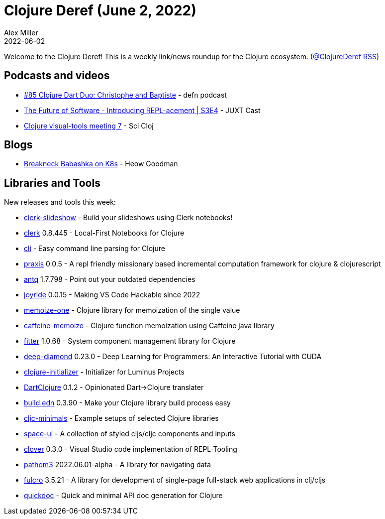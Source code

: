 = Clojure Deref (June 2, 2022)
Alex Miller
2022-06-02
:jbake-type: post

ifdef::env-github,env-browser[:outfilesuffix: .adoc]

Welcome to the Clojure Deref! This is a weekly link/news roundup for the Clojure ecosystem. (https://twitter.com/ClojureDeref[@ClojureDeref] https://clojure.org/feed.xml[RSS])

== Podcasts and videos

* https://soundcloud.com/defn-771544745/85-clojure-dart-duo-christophe-and-baptiste[#85 Clojure Dart Duo: Christophe and Baptiste] - defn podcast
* https://www.youtube.com/watch?v=yTIhSNCWzXE[The Future of Software - Introducing REPL-acement | S3E4] - JUXT Cast
* https://www.youtube.com/watch?v=LOT7l6ILV40[Clojure visual-tools meeting 7] - Sci Cloj

== Blogs

* https://www.linkedin.com/pulse/breakneck-babashka-k8s-heow-goodman/[Breakneck Babashka on K8s] - Heow Goodman

== Libraries and Tools

New releases and tools this week:

* https://github.com/nextjournal/clerk-slideshow[clerk-slideshow]  - Build your slideshows using Clerk notebooks!
* https://github.com/nextjournal/clerk[clerk] 0.8.445 - Local-First Notebooks for Clojure
* https://github.com/babashka/cli[cli]  - Easy command line parsing for Clojure
* https://github.com/ribelo/praxis[praxis] 0.0.5 - A repl friendly missionary based incremental computation framework for clojure & clojurescript
* https://github.com/liquidz/antq[antq] 1.7.798 - Point out your outdated dependencies
* https://github.com/BetterThanTomorrow/joyride[joyride] 0.0.15 - Making VS Code Hackable since 2022
* https://github.com/strojure/memoize-one[memoize-one]  - Clojure library for memoization of the single value
* https://github.com/strojure/caffeine-memoize[caffeine-memoize]  - Clojure function memoization using Caffeine java library
* https://github.com/strojure/fitter[fitter] 1.0.68 - System component management library for Clojure
* https://github.com/uncomplicate/deep-diamond[deep-diamond] 0.23.0 - Deep Learning for Programmers: An Interactive Tutorial with CUDA
* https://clojure-initializer.herokuapp.com/[clojure-initializer]  - Initializer for Luminus Projects
* https://github.com/Liverm0r/DartClojure[DartClojure] 0.1.2 - Opinionated Dart->Clojure translater
* https://github.com/liquidz/build.edn[build.edn] 0.3.90 - Make your Clojure library build process easy
* https://github.com/eighttrigrams/cljc-minimals[cljc-minimals]  - Example setups of selected Clojure libraries
* https://github.com/spacegangster/space-ui[space-ui]  - A collection of styled cljs/cljc components and inputs
* https://gitlab.com/clj-editors/clover[clover] 0.3.0 - Visual Studio code implementation of REPL-Tooling
* https://github.com/wilkerlucio/pathom3[pathom3] 2022.06.01-alpha - A library for navigating data
* https://github.com/fulcrologic/fulcro[fulcro] 3.5.21 - A library for development of single-page full-stack web applications in clj/cljs
* https://github.com/borkdude/quickdoc[quickdoc]  - Quick and minimal API doc generation for Clojure
